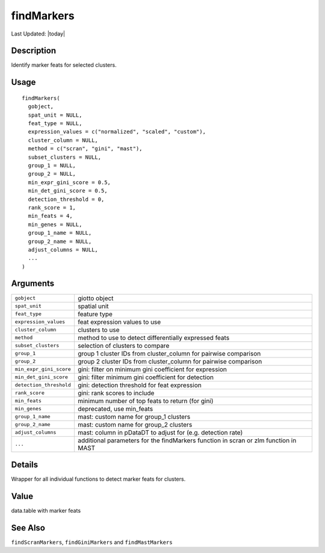 findMarkers
-----------

.. link-button:: https://github.com/drieslab/Giotto/tree/suite/R/differential_expression.R#L978
		:type: url
		:text: View Source Code
		:classes: btn-outline-primary btn-block

Last Updated: |today|

Description
~~~~~~~~~~~

Identify marker feats for selected clusters.

Usage
~~~~~

::

   findMarkers(
     gobject,
     spat_unit = NULL,
     feat_type = NULL,
     expression_values = c("normalized", "scaled", "custom"),
     cluster_column = NULL,
     method = c("scran", "gini", "mast"),
     subset_clusters = NULL,
     group_1 = NULL,
     group_2 = NULL,
     min_expr_gini_score = 0.5,
     min_det_gini_score = 0.5,
     detection_threshold = 0,
     rank_score = 1,
     min_feats = 4,
     min_genes = NULL,
     group_1_name = NULL,
     group_2_name = NULL,
     adjust_columns = NULL,
     ...
   )

Arguments
~~~~~~~~~

+-----------------------------------+-----------------------------------+
| ``gobject``                       | giotto object                     |
+-----------------------------------+-----------------------------------+
| ``spat_unit``                     | spatial unit                      |
+-----------------------------------+-----------------------------------+
| ``feat_type``                     | feature type                      |
+-----------------------------------+-----------------------------------+
| ``expression_values``             | feat expression values to use     |
+-----------------------------------+-----------------------------------+
| ``cluster_column``                | clusters to use                   |
+-----------------------------------+-----------------------------------+
| ``method``                        | method to use to detect           |
|                                   | differentially expressed feats    |
+-----------------------------------+-----------------------------------+
| ``subset_clusters``               | selection of clusters to compare  |
+-----------------------------------+-----------------------------------+
| ``group_1``                       | group 1 cluster IDs from          |
|                                   | cluster_column for pairwise       |
|                                   | comparison                        |
+-----------------------------------+-----------------------------------+
| ``group_2``                       | group 2 cluster IDs from          |
|                                   | cluster_column for pairwise       |
|                                   | comparison                        |
+-----------------------------------+-----------------------------------+
| ``min_expr_gini_score``           | gini: filter on minimum gini      |
|                                   | coefficient for expression        |
+-----------------------------------+-----------------------------------+
| ``min_det_gini_score``            | gini: filter minimum gini         |
|                                   | coefficient for detection         |
+-----------------------------------+-----------------------------------+
| ``detection_threshold``           | gini: detection threshold for     |
|                                   | feat expression                   |
+-----------------------------------+-----------------------------------+
| ``rank_score``                    | gini: rank scores to include      |
+-----------------------------------+-----------------------------------+
| ``min_feats``                     | minimum number of top feats to    |
|                                   | return (for gini)                 |
+-----------------------------------+-----------------------------------+
| ``min_genes``                     | deprecated, use min_feats         |
+-----------------------------------+-----------------------------------+
| ``group_1_name``                  | mast: custom name for group_1     |
|                                   | clusters                          |
+-----------------------------------+-----------------------------------+
| ``group_2_name``                  | mast: custom name for group_2     |
|                                   | clusters                          |
+-----------------------------------+-----------------------------------+
| ``adjust_columns``                | mast: column in pDataDT to adjust |
|                                   | for (e.g. detection rate)         |
+-----------------------------------+-----------------------------------+
| ``...``                           | additional parameters for the     |
|                                   | findMarkers function in scran or  |
|                                   | zlm function in MAST              |
+-----------------------------------+-----------------------------------+

Details
~~~~~~~

Wrapper for all individual functions to detect marker feats for
clusters.

Value
~~~~~

data.table with marker feats

See Also
~~~~~~~~

``findScranMarkers``, ``findGiniMarkers`` and ``findMastMarkers``
